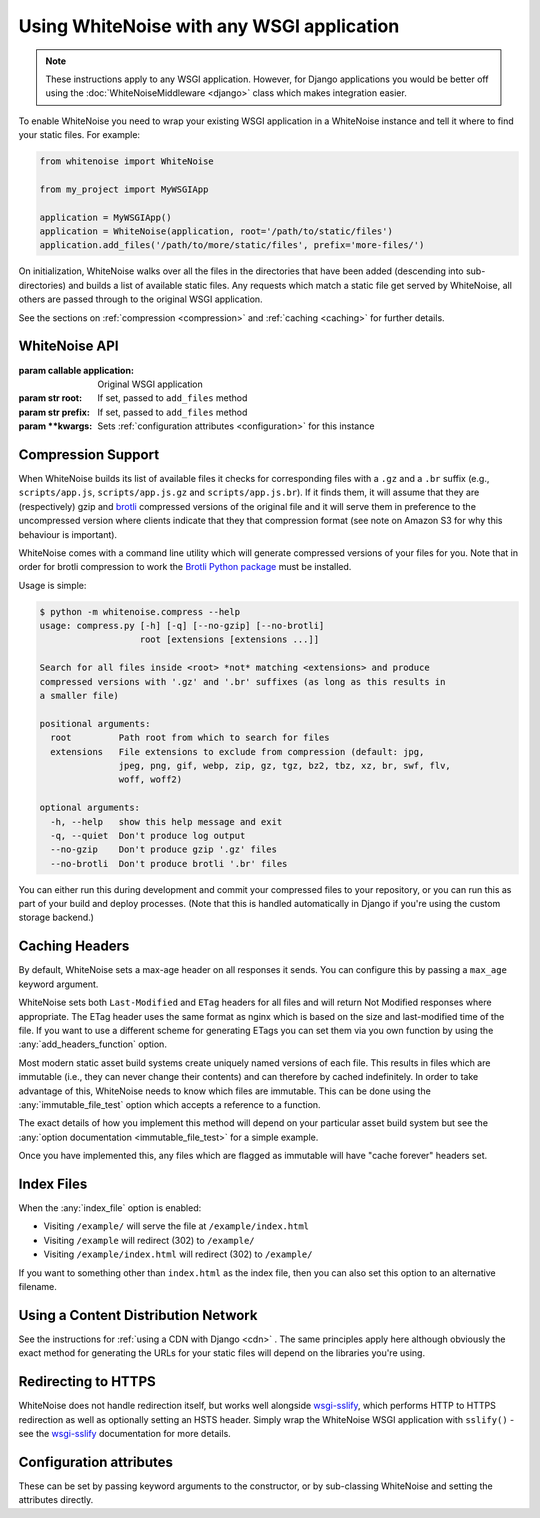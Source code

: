 Using WhiteNoise with any WSGI application
==========================================

.. note:: These instructions apply to any WSGI application. However, for Django
    applications you would be better off using the :doc:`WhiteNoiseMiddleware
    <django>` class which makes integration easier.

To enable WhiteNoise you need to wrap your existing WSGI application in a
WhiteNoise instance and tell it where to find your static files. For example:

.. code-block:: python

   from whitenoise import WhiteNoise

   from my_project import MyWSGIApp

   application = MyWSGIApp()
   application = WhiteNoise(application, root='/path/to/static/files')
   application.add_files('/path/to/more/static/files', prefix='more-files/')

On initialization, WhiteNoise walks over all the files in the directories that have
been added (descending into sub-directories) and builds a list of available static files.
Any requests which match a static file get served by WhiteNoise, all others are passed
through to the original WSGI application.

See the sections on :ref:`compression <compression>` and :ref:`caching <caching>`
for further details.


WhiteNoise API
--------------

.. class:: WhiteNoise(application, root=None, prefix=None, \**kwargs)

   :param callable application: Original WSGI application
   :param str root: If set, passed to ``add_files`` method
   :param str prefix: If set, passed to ``add_files`` method
   :param  \**kwargs: Sets :ref:`configuration attributes <configuration>` for this instance

.. method:: WhiteNoise.add_files(root, prefix=None)

   :param str root: Absolute path to a directory of static files to be served
   :param str prefix: If set, the URL prefix under which the files will be served. Trailing slashes
    are automatically added.


.. _compression:

Compression Support
-------------------

When WhiteNoise builds its list of available files it checks for corresponding
files with a ``.gz`` and a ``.br`` suffix (e.g., ``scripts/app.js``,
``scripts/app.js.gz`` and ``scripts/app.js.br``). If it finds them, it will
assume that they are (respectively) gzip and `brotli <https://en.wikipedia.org/wiki/Brotli>`_
compressed versions of the original file and it will serve them in preference
to the uncompressed version where clients indicate that they that compression
format (see note on Amazon S3 for why this behaviour is important).

.. _cli-utility:

WhiteNoise comes with a command line utility which will generate compressed
versions of your files for you. Note that in order for brotli compression to
work the `Brotli Python package <https://pypi.org/project/Brotli/>`_ must be installed.


Usage is simple:

.. code-block:: console

   $ python -m whitenoise.compress --help
   usage: compress.py [-h] [-q] [--no-gzip] [--no-brotli]
                      root [extensions [extensions ...]]

   Search for all files inside <root> *not* matching <extensions> and produce
   compressed versions with '.gz' and '.br' suffixes (as long as this results in
   a smaller file)

   positional arguments:
     root         Path root from which to search for files
     extensions   File extensions to exclude from compression (default: jpg,
                  jpeg, png, gif, webp, zip, gz, tgz, bz2, tbz, xz, br, swf, flv,
                  woff, woff2)

   optional arguments:
     -h, --help   show this help message and exit
     -q, --quiet  Don't produce log output
     --no-gzip    Don't produce gzip '.gz' files
     --no-brotli  Don't produce brotli '.br' files

You can either run this during development and commit your compressed files to
your repository, or you can run this as part of your build and deploy processes.
(Note that this is handled automatically in Django if you're using the custom
storage backend.)


.. _caching:

Caching Headers
---------------

By default, WhiteNoise sets a max-age header on all responses it sends. You can
configure this by passing a ``max_age`` keyword argument.

WhiteNoise sets both ``Last-Modified`` and ``ETag`` headers for all files and
will return Not Modified responses where appropriate. The ETag header uses the
same format as nginx which is based on the size and last-modified time of the file.
If you want to use a different scheme for generating ETags you can set them via
you own function by using the :any:`add_headers_function` option.

Most modern static asset build systems create uniquely named versions of each
file. This results in files which are immutable (i.e., they can never change
their contents) and can therefore by cached indefinitely.  In order to take
advantage of this, WhiteNoise needs to know which files are immutable. This can
be done using the :any:`immutable_file_test` option which accepts a reference to
a function.

The exact details of how you implement this method will depend on your
particular asset build system but see the :any:`option documentation
<immutable_file_test>` for a simple example.

Once you have implemented this, any files which are flagged as immutable will
have "cache forever" headers set.


.. _index_files:

Index Files
-----------

When the :any:`index_file` option is enabled:

* Visiting ``/example/`` will serve the file at ``/example/index.html``
* Visiting ``/example`` will redirect (302) to ``/example/``
* Visiting ``/example/index.html`` will redirect (302) to ``/example/``

If you want to something other than ``index.html`` as the index file, then you
can also set this option to an alternative filename.


Using a Content Distribution Network
------------------------------------

See the instructions for :ref:`using a CDN with Django <cdn>` . The same principles
apply here although obviously the exact method for generating the URLs for your static
files will depend on the libraries you're using.


Redirecting to HTTPS
--------------------

WhiteNoise does not handle redirection itself, but works well alongside
`wsgi-sslify`_, which performs HTTP to HTTPS redirection as well as optionally
setting an HSTS header. Simply wrap the WhiteNoise WSGI application with
``sslify()`` - see the `wsgi-sslify`_ documentation for more details.

.. _wsgi-sslify: https://github.com/jacobian/wsgi-sslify


.. _configuration:

Configuration attributes
------------------------

These can be set by passing keyword arguments to the constructor, or by
sub-classing WhiteNoise and setting the attributes directly.

.. attribute:: autorefresh

    :default: ``False``

    Recheck the filesystem to see if any files have changed before responding.
    This is designed to be used in development where it can be convenient to
    pick up changes to static files without restarting the server. For both
    performance and security reasons, this setting should not be used in
    production.

.. attribute:: max_age

    :default: ``60``

    Time (in seconds) for which browsers and proxies should cache files.

    The default is chosen to be short enough not to cause problems with stale versions but
    long enough that, if you're running WhiteNoise behind a CDN, the CDN will still take
    the majority of the strain during times of heavy load.


.. attribute:: index_file

    :default: ``False``

    If ``True`` enable :ref:`index file serving <index_files>`. If set to a non-empty
    string, enable index files and use that string as the index file name.


.. attribute:: mimetypes

    :default: ``None``

    A dictionary mapping file extensions (lowercase) to the mimetype for that
    extension. For example: ::

        {'.foo': 'application/x-foo'}

    Note that WhiteNoise ships with its own default set of mimetypes and does
    not use the system-supplied ones (e.g. ``/etc/mime.types``). This ensures
    that it behaves consistently regardless of the environment in which it's
    run.  View the defaults in the :file:`media_types.py
    <whitenoise/media_types.py>` file.

    In addition to file extensions, mimetypes can be specified by supplying the entire
    filename, for example: ::

        {'some-special-file': 'application/x-custom-type'}

.. attribute:: charset

    :default: ``utf-8``

    Charset to add as part of the ``Content-Type`` header for all files whose
    mimetype allows a charset.

.. attribute:: allow_all_origins

    :default: ``True``

    Toggles whether to send an ``Access-Control-Allow-Origin: *`` header for all
    static files.

    This allows cross-origin requests for static files which means your static files
    will continue to work as expected even if they are served via a CDN and therefore
    on a different domain. Without this your static files will *mostly* work, but you
    may have problems with fonts loading in Firefox, or accessing images in canvas
    elements, or other mysterious things.

    The W3C `explicitly state`__ that this behaviour is safe for publicly
    accessible files.

.. __: https://www.w3.org/TR/cors/#security

.. attribute:: add_headers_function

    :default: ``None``

    Reference to a function which is passed the headers object for each static file,
    allowing it to modify them.

    For example: ::

        def force_download_pdfs(headers, path, url):
            if path.endswith('.pdf'):
                headers['Content-Disposition'] = 'attachment'

        application = WhiteNoise(application,
                                 add_headers_function=force_download_pdfs)

    The function is passed:

    headers
      A `wsgiref.headers`__ instance (which you can treat just as a dict) containing
      the headers for the current file

    path
      The absolute path to the local file

    url
      The host-relative URL of the file e.g. ``/static/styles/app.css``

    The function should not return anything; changes should be made by modifying the
    headers dictionary directly.

.. __: https://docs.python.org/3/library/wsgiref.html#module-wsgiref.headers


.. attribute:: immutable_file_test

    :default: ``return False``

    Reference to function, or string.

    If a reference to a function, this is passed the path and URL for each
    static file and should return whether that file is immutable, i.e.
    guaranteed not to change, and so can be safely cached forever.

    If a string, this is treated as a regular expression and each file's URL is
    matched against it.

    Example: ::

        def immutable_file_test(path, url):
            # Match filename with 12 hex digits before the extension
            # e.g. app.db8f2edc0c8a.js
            return re.match(r'^.+\.[0-9a-f]{12}\..+$', url)

    The function is passed:

    path
      The absolute path to the local file

    url
      The host-relative URL of the file e.g. ``/static/styles/app.css``
